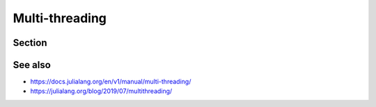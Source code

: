 Multi-threading
===============

.. questions::

   - 

.. objectives::

   - 
   - 


Section
-------


See also
--------

- https://docs.julialang.org/en/v1/manual/multi-threading/
- https://julialang.org/blog/2019/07/multithreading/

